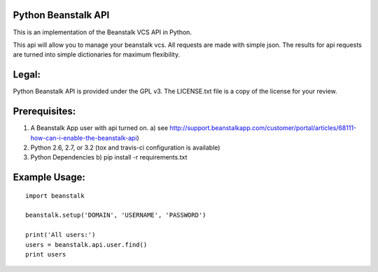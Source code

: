 .. image:: https://travis-ci.org/whelmingbytes/python-beanstalk-api.png?branch=master

Python Beanstalk API
====================

This is an implementation of the Beanstalk VCS API in Python.

This api will allow you to manage your beanstalk vcs. All requests are made with simple json. The results for api requests are turned into simple dictionaries for maximum flexibility.

Legal:
======

Python Beanstalk API is provided under the GPL v3. The LICENSE.txt file is a copy of the license for your review.

Prerequisites:
==============

1. A Beanstalk App user with api turned on.
   a) see http://support.beanstalkapp.com/customer/portal/articles/68111-how-can-i-enable-the-beanstalk-api)
2. Python 2.6, 2.7, or 3.2 (tox and travis-ci configuration is available)
3. Python Dependencies
   b) pip install -r requirements.txt

Example Usage:
==============

::

    import beanstalk

    beanstalk.setup('DOMAIN', 'USERNAME', 'PASSWORD')

    print('All users:')
    users = beanstalk.api.user.find()
    print users
